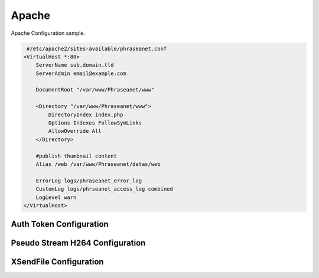 Apache
======


Apache Configuration sample.

.. code-block:: bash

   #/etc/apache2/sites-available/phraseanet.conf
  <VirtualHost *:80>
      ServerName sub.domain.tld
      ServerAdmin email@example.com 

      DocumentRoot "/var/www/Phraseanet/www"

      <Directory "/var/www/Phraseanet/www">
          DirectoryIndex index.php
          Options Indexes FollowSymLinks
          AllowOverride All
      </Directory>

      #publish thumbnail content
      Alias /web /var/www/Phraseanet/datas/web

      ErrorLog logs/phraseanet_error_log
      CustomLog logs/phrseanet_access_log combined
      LogLevel warn
  </VirtualHost>


Auth Token Configuration
------------------------

Pseudo Stream H264 Configuration
--------------------------------

XSendFile Configuration
-----------------------